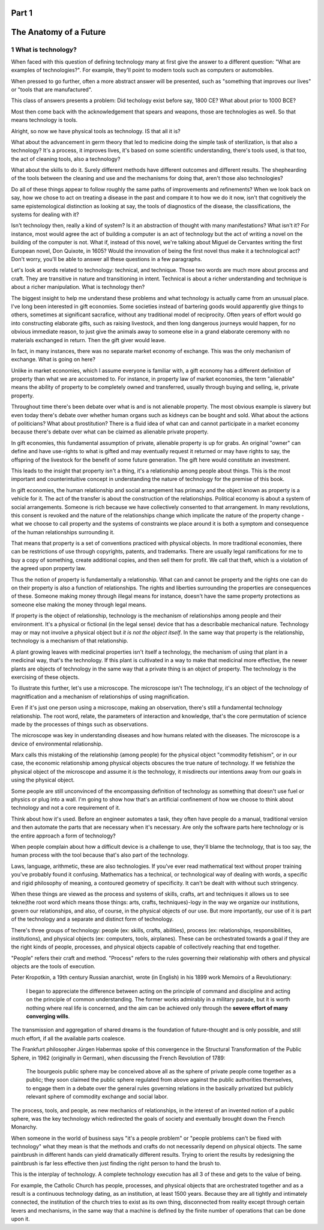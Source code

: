 Part 1
======
The Anatomy of a Future
=======================

1 What is technology?
---------------------

When faced with this question of defining technology many at first give the answer to a different question: "What are examples of technologies?".  For example, they'll point to modern tools such as computers or automobiles.

When pressed to go further, often a more abstract answer will be presented, such as "something that improves our lives" or "tools that are manufactured".

This class of answers presents a problem: Did techology exist before say, 1800 CE? What about prior to 1000 BCE?

Most then come back with the acknowledgement that spears and weapons, those are technologies as well. So that means technology is tools. 

Alright, so now we have physical tools as technology. IS that all it is?

What about the advancement in germ theory that led to medicine doing the simple task of sterilization, is that also a technology?  It's a process, it improves lives, it's based on some scientific understanding, there's tools used, is that too, the act of cleaning tools, also a technology?  

What about the skills to do it.  Surely different methods have different outcomes and different results.  The shephearding of the tools between the cleaning and use and the mechanisms for doing that, aren't those also technologies?

Do all of these things appear to follow roughly the same paths of improvements and refinements? When we look back on say, how we chose to act on treating a disease in the past and compare it to how we do it now, isn't that cognitively the same epistemological distinction as looking at say, the tools of diagnostics of the disease, the classifications, the systems for dealing with it?

Isn't technology then, really a kind of system?  Is it an abstraction of thought with many manifestations? What isn't it? For instance, most would agree the act of building a computer is an act of technology but the act of writing a novel on the building of the computer is not.  What if, instead of this novel, we're talking about Miguel de Cervantes writing the first European novel, Don Quixote, in 1605? Would the innovation of being the first novel thus make it a technological act? Don't worry, you'll be able to answer all these questions in a few paragraphs.

Let's look at words related to technology: technical, and technique. Those two words are much more about process and craft. They are transitive in nature and transitioning in intent. Technical is about a richer understanding and technique is about a richer manipulation.  What is technology then?

The biggest insight to help me understand these problems and what technology is actually came from an unusual place.  I've long been interested in gift economies.  Some societies instead of bartering goods would apparently give things to others, sometimes at significant sacrafice, without any traditional model of reciprocity.  Often years of effort would go into constructing elaborate gifts, such as raising livestock, and then long dangerous journeys would happen, for no obvious immediate reason, to just give the animals away to someone else in a grand elaborate ceremony with no materials exchanged in return. Then the gift giver would leave.  

In fact, in many instances, there was no separate market economy of exchange. This was the only mechanism of exchange. What is going on here?

Unlike in market economies, which I assume everyone is familiar with, a gift economy has a different definition of property than what we are accustomed to. For instance, in property law of market economies, the term "alienable" means the ability of property to be completely owned and transferred, usually through buying and selling, ie, private property.  

Throughout time there's been debate over what is and is not alienable property. The most obvious example is slavery but even today there's debate over whether human organs such as kidneys can be bought and sold. What about the actions of politicians? What about prostitution? There is a fluid idea of what can and cannot participate in a market economy because there's debate over what can be claimed as alienable private property.

In gift economies, this fundamental assumption of private, alienable property is up for grabs. An original "owner" can define and have use-rights to what is gifted and may eventually request it returned or may have rights to say, the offspring of the livestock for the benefit of some future generation.  The gift here would constitute an investment.

This leads to the insight that property isn't a thing, it's a relationship among people about things.  This is the most important and counterintuitive concept in understanding the nature of technology for the premise of this book.

In gift economies, the human relationship and social arrangement has primacy and the object known as property is a vehicle for it.  The act of the transfer is about the construction of the relationships. Political economy is about a system of social arrangements. Someone is rich because we have collectively consented to that arrangement.  In many revolutions, this consent is revoked and the nature of the relationships change which implicate the nature of the property change - what we choose to call property and the systems of constraints we place around it is both a symptom and consequence of the human relationships surrounding it.

That means that property is a set of conventions practiced with physical objects. In more traditional economies, there can be restrictions of use through copyrights, patents, and trademarks. There are usually legal ramifications for me to buy a copy of something, create additional copies, and then sell them for profit. We call that theft, which is a violation of the agreed upon property law.

Thus the notion of property is fundamentally a relationship. What can and cannot be property and the rights one can do on their property is also a function of relationships. The rights and liberties surrounding the properties are consequences of these. Someone making money through illegal means for instance, doesn't have the same property protections as someone else making the money through legal means.

If property is the object of relationship, technology is the mechanism of relationships among people and their environment.  It's a physical or fictional (in the legal sense) device that has a describable mechanical nature. Technology may or may not involve a physical object but *it is not the object itself*. In the same way that property is the relationship, technology is a mechanism of that relationship.

A plant growing leaves with medicinal properties isn't itself a technology, the mechanism of using that plant in a medicinal way, that's the technology.  If this plant is cultivated in a way to make that medicinal more effective, the newer plants are objects of technology in the same way that a private thing is an object of property.  The technology is the exercising of these objects.

To illustrate this further, let's use a microscope. The microscope isn't The technology, it's an object of the technology of magnitfication and a mechanism of relationships of using magnification. 

Even if it's just one person using a microscope, making an observation, there's still a fundamental technology relationship. The root word, relate, the parameters of interaction and knowledge, that's the core permutation of science made by the processes of things such as observations. 

The microscope was key in understanding diseases and how humans related with the diseases. The microscope is a device of environmental relationship. 

Marx calls this mistaking of the relationship (among people) for the physical object "commodity fetishism", or in our case, the economic relationship among physical objects obscures the true nature of technology. If we fetishize the physical object of the microscope and assume it *is* the technology, it misdirects our intentions away from our goals in using the physical object.

Some people are still unconvinced of the encompassing definition of technology as something that doesn't use fuel or physics or plug into a wall. I'm going to show how that's an artificial confinement of how we choose to think about technology and not a core requirement of it. 

Think about how it's used. Before an engineer automates a task, they often have people do a manual, traditional version and then automate the parts that are necessary when it's necessary. Are only the software parts here technology or is the entire approach a form of technology? 

When people complain about how a difficult device is a challenge to use, they'll blame the technology, that is too say, the human process with the tool because that's also part of the technology.

Laws, language, arithmetic, these are also technologies. If you've ever read mathematical text without proper training you've probably found it confusing. Mathematics has a technical, or technological way of dealing with words, a specific and rigid philosophy of meaning, a contoured geometry of specificity. It can't be dealt with without such stringency.

When these things are viewed as the process and systems of skills, crafts, art and techniques it allows us to see tekne(the root word which means those things: arts, crafts, techniques)-logy in the way we organize our institutions, govern our relationships, and also, of course, in the physical objects of our use.  But more importantly, our use of it is part of the technology and a separate and distinct form of technology.

There's three groups of technology: people (ex: skills, crafts, abilities), process (ex: relationships, responsibilities, institutions), and physical objects (ex: computers, tools, airplanes). These can be orchestrated towards a goal if they are the right kinds of people, processes, and physical objects capable of collectively reaching that end together.

"People" refers their craft and method. "Process" refers to the rules governing their relationship with others and physical objects are the tools of execution.

Peter Kropotkin, a 19th century Russian anarchist, wrote (in English) in his 1899 work Memoirs of a Revolutionary: 

  I began to appreciate the difference between acting on the principle of command and discipline and acting on the principle of common understanding. The former works admirably in a military parade, but it is worth nothing where real life is concerned, and the aim can be achieved only through the **severe effort of many converging wills**.

The transmission and aggregation of shared dreams is the foundation of future-thought and is only possible, and still much effort, if all the available parts coalesce.

The Frankfurt philosopher Jürgen Habermas spoke of this convergence in the Structural Transformation of the Public Sphere, in 1962 (originally in German), when discussing the French Revolution of 1789:

  The bourgeois public sphere may be conceived above all as the sphere of private people come together as a public; they soon claimed the public sphere regulated from above against the public authorities themselves, to engage them in a debate over the general rules governing relations in the basically privatized but publicly relevant sphere of commodity exchange and social labor.
 
The process, tools, and people, as new mechanics of relationships, in the interest of an invented notion of a public sphere, was the key technology which redirected the goals of society and eventually brought down the French Monarchy.

When someone in the world of business says "it's a people problem" or "people problems can't be fixed with technology" what they mean is that the methods and crafts do not necessarily depend on physical objects.  The same paintbrush in different hands can yield dramatically different results.  Trying to orient the results by redesigning the paintbrush is far less effective then just finding the right person to hand the brush to.

This is the interplay of technology.  A complete technology execution has all 3 of these and gets to the value of being.

For example, the Catholic Church has people, processes, and physical objects that are orchestrated together and as a result is a continuous technology dating, as an institution, at least 1500 years. Because they are all tightly and intimately connected, the institution of the church tries to exist as its own thing, disconnected from reality except through certain levers and mechanisms, in the same way that a machine is defined by the finite number of operations that can be done upon it.
